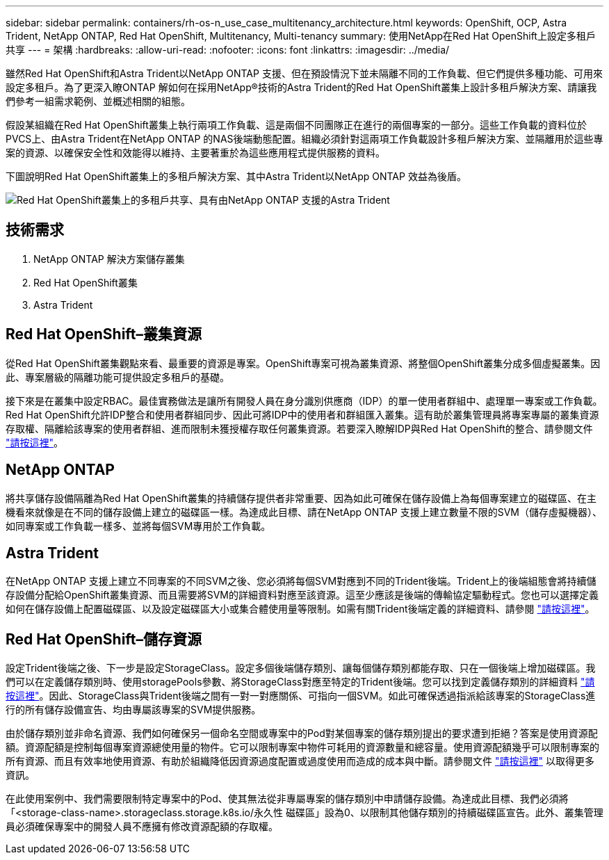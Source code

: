 ---
sidebar: sidebar 
permalink: containers/rh-os-n_use_case_multitenancy_architecture.html 
keywords: OpenShift, OCP, Astra Trident, NetApp ONTAP, Red Hat OpenShift, Multitenancy, Multi-tenancy 
summary: 使用NetApp在Red Hat OpenShift上設定多租戶共享 
---
= 架構
:hardbreaks:
:allow-uri-read: 
:nofooter: 
:icons: font
:linkattrs: 
:imagesdir: ../media/


[role="lead"]
雖然Red Hat OpenShift和Astra Trident以NetApp ONTAP 支援、但在預設情況下並未隔離不同的工作負載、但它們提供多種功能、可用來設定多租戶。為了更深入瞭ONTAP 解如何在採用NetApp®技術的Astra Trident的Red Hat OpenShift叢集上設計多租戶解決方案、請讓我們參考一組需求範例、並概述相關的組態。

假設某組織在Red Hat OpenShift叢集上執行兩項工作負載、這是兩個不同團隊正在進行的兩個專案的一部分。這些工作負載的資料位於PVCS上、由Astra Trident在NetApp ONTAP 的NAS後端動態配置。組織必須針對這兩項工作負載設計多租戶解決方案、並隔離用於這些專案的資源、以確保安全性和效能得以維持、主要著重於為這些應用程式提供服務的資料。

下圖說明Red Hat OpenShift叢集上的多租戶解決方案、其中Astra Trident以NetApp ONTAP 效益為後盾。

image::redhat_openshift_image40.jpg[Red Hat OpenShift叢集上的多租戶共享、具有由NetApp ONTAP 支援的Astra Trident]



== 技術需求

. NetApp ONTAP 解決方案儲存叢集
. Red Hat OpenShift叢集
. Astra Trident




== Red Hat OpenShift–叢集資源

從Red Hat OpenShift叢集觀點來看、最重要的資源是專案。OpenShift專案可視為叢集資源、將整個OpenShift叢集分成多個虛擬叢集。因此、專案層級的隔離功能可提供設定多租戶的基礎。

接下來是在叢集中設定RBAC。最佳實務做法是讓所有開發人員在身分識別供應商（IDP）的單一使用者群組中、處理單一專案或工作負載。Red Hat OpenShift允許IDP整合和使用者群組同步、因此可將IDP中的使用者和群組匯入叢集。這有助於叢集管理員將專案專屬的叢集資源存取權、隔離給該專案的使用者群組、進而限制未獲授權存取任何叢集資源。若要深入瞭解IDP與Red Hat OpenShift的整合、請參閱文件 https://docs.openshift.com/container-platform/4.7/authentication/understanding-identity-provider.html["請按這裡"^]。



== NetApp ONTAP

將共享儲存設備隔離為Red Hat OpenShift叢集的持續儲存提供者非常重要、因為如此可確保在儲存設備上為每個專案建立的磁碟區、在主機看來就像是在不同的儲存設備上建立的磁碟區一樣。為達成此目標、請在NetApp ONTAP 支援上建立數量不限的SVM（儲存虛擬機器）、如同專案或工作負載一樣多、並將每個SVM專用於工作負載。



== Astra Trident

在NetApp ONTAP 支援上建立不同專案的不同SVM之後、您必須將每個SVM對應到不同的Trident後端。Trident上的後端組態會將持續儲存設備分配給OpenShift叢集資源、而且需要將SVM的詳細資料對應至該資源。這至少應該是後端的傳輸協定驅動程式。您也可以選擇定義如何在儲存設備上配置磁碟區、以及設定磁碟區大小或集合體使用量等限制。如需有關Trident後端定義的詳細資料、請參閱 https://docs.netapp.com/us-en/trident/trident-use/backends.html["請按這裡"^]。



== Red Hat OpenShift–儲存資源

設定Trident後端之後、下一步是設定StorageClass。設定多個後端儲存類別、讓每個儲存類別都能存取、只在一個後端上增加磁碟區。我們可以在定義儲存類別時、使用storagePools參數、將StorageClass對應至特定的Trident後端。您可以找到定義儲存類別的詳細資料 https://docs.netapp.com/us-en/trident/trident-use/manage-stor-class.html["請按這裡"^]。因此、StorageClass與Trident後端之間有一對一對應關係、可指向一個SVM。如此可確保透過指派給該專案的StorageClass進行的所有儲存設備宣告、均由專屬該專案的SVM提供服務。

由於儲存類別並非命名資源、我們如何確保另一個命名空間或專案中的Pod對某個專案的儲存類別提出的要求遭到拒絕？答案是使用資源配額。資源配額是控制每個專案資源總使用量的物件。它可以限制專案中物件可耗用的資源數量和總容量。使用資源配額幾乎可以限制專案的所有資源、而且有效率地使用資源、有助於組織降低因資源過度配置或過度使用而造成的成本與中斷。請參閱文件 https://docs.openshift.com/container-platform/4.7/applications/quotas/quotas-setting-per-project.html["請按這裡"^] 以取得更多資訊。

在此使用案例中、我們需要限制特定專案中的Pod、使其無法從非專屬專案的儲存類別中申請儲存設備。為達成此目標、我們必須將「<storage-class-name>.storageclass.storage.k8s.io/永久性 磁碟區」設為0、以限制其他儲存類別的持續磁碟區宣告。此外、叢集管理員必須確保專案中的開發人員不應擁有修改資源配額的存取權。
